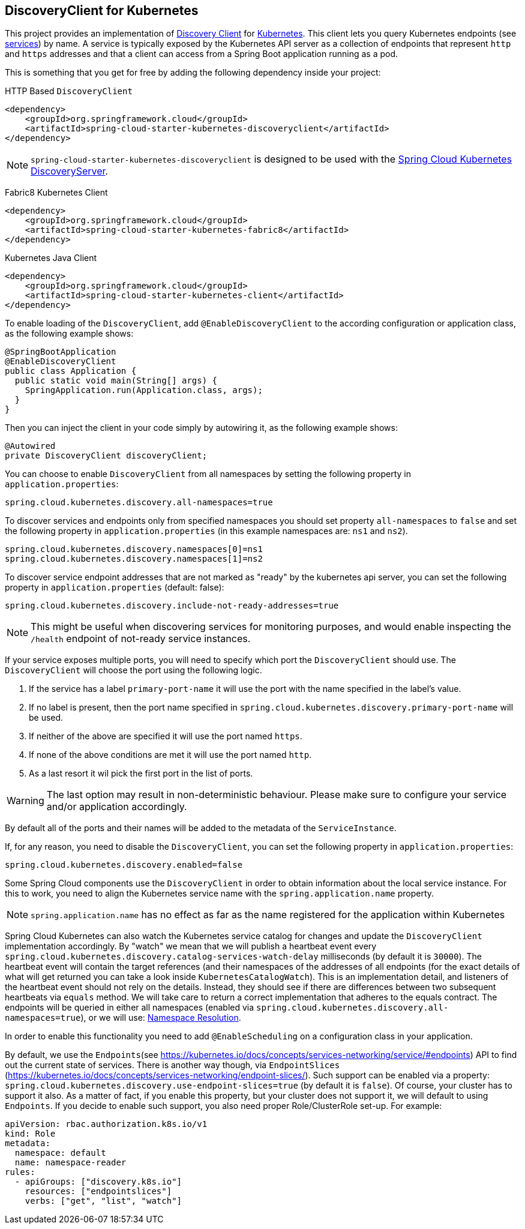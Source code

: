 == DiscoveryClient for Kubernetes

This project provides an implementation of https://github.com/spring-cloud/spring-cloud-commons/blob/master/spring-cloud-commons/src/main/java/org/springframework/cloud/client/discovery/DiscoveryClient.java[Discovery Client]
for https://kubernetes.io[Kubernetes].
This client lets you query Kubernetes endpoints (see https://kubernetes.io/docs/user-guide/services/[services]) by name.
A service is typically exposed by the Kubernetes API server as a collection of endpoints that represent `http` and `https` addresses and that a client can
access from a Spring Boot application running as a pod.

This is something that you get for free by adding the following dependency inside your project:

====
HTTP Based `DiscoveryClient`
[source,xml]
----
<dependency>
    <groupId>org.springframework.cloud</groupId>
    <artifactId>spring-cloud-starter-kubernetes-discoveryclient</artifactId>
</dependency>
----
====

NOTE: `spring-cloud-starter-kubernetes-discoveryclient` is designed to be used with the
<<spring-cloud-kubernetes-discoveryserver, Spring Cloud Kubernetes DiscoveryServer>>.

====
Fabric8 Kubernetes Client
[source,xml]
----
<dependency>
    <groupId>org.springframework.cloud</groupId>
    <artifactId>spring-cloud-starter-kubernetes-fabric8</artifactId>
</dependency>
----
====

====
Kubernetes Java Client
[source,xml]
----
<dependency>
    <groupId>org.springframework.cloud</groupId>
    <artifactId>spring-cloud-starter-kubernetes-client</artifactId>
</dependency>
----
====

To enable loading of the `DiscoveryClient`, add `@EnableDiscoveryClient` to the according configuration or application class, as the following example shows:

====
[source,java]
----
@SpringBootApplication
@EnableDiscoveryClient
public class Application {
  public static void main(String[] args) {
    SpringApplication.run(Application.class, args);
  }
}
----
====

Then you can inject the client in your code simply by autowiring it, as the following example shows:

====
[source,java]
----
@Autowired
private DiscoveryClient discoveryClient;
----
====

You can choose to enable `DiscoveryClient` from all namespaces by setting the following property in `application.properties`:

====
[source]
----
spring.cloud.kubernetes.discovery.all-namespaces=true
----
====

To discover services and endpoints only from specified namespaces you should set property `all-namespaces` to `false` and set the following property in `application.properties` (in this example namespaces are: `ns1` and `ns2`).

====
[source]
----
spring.cloud.kubernetes.discovery.namespaces[0]=ns1
spring.cloud.kubernetes.discovery.namespaces[1]=ns2
----
====

To discover service endpoint addresses that are not marked as "ready" by the kubernetes api server, you can set the following property in `application.properties` (default: false):

====
[source]
----
spring.cloud.kubernetes.discovery.include-not-ready-addresses=true
----
NOTE: This might be useful when discovering services for monitoring purposes, and would enable inspecting the `/health` endpoint of not-ready service instances.
====

If your service exposes multiple ports, you will need to specify which port the `DiscoveryClient` should use.
The `DiscoveryClient` will choose the port using the following logic.

1. If the service has a label `primary-port-name` it will use the port with the name specified in the label's value.
2. If no label is present, then the port name specified in `spring.cloud.kubernetes.discovery.primary-port-name` will be used.
3. If neither of the above are specified it will use the port named `https`.
4. If none of the above conditions are met it will use the port named `http`.
5. As a last resort it wil pick the first port in the list of ports.

WARNING:  The last option may result in non-deterministic behaviour.
Please make sure to configure your service and/or application accordingly.

By default all of the ports and their names will be added to the metadata of the `ServiceInstance`.

If, for any reason, you need to disable the `DiscoveryClient`, you can set the following property in `application.properties`:

====
[source]
----
spring.cloud.kubernetes.discovery.enabled=false
----
====

Some Spring Cloud components use the `DiscoveryClient` in order to obtain information about the local service instance. For
this to work, you need to align the Kubernetes service name with the `spring.application.name` property.

NOTE:  `spring.application.name` has no effect as far as the name registered for the application within Kubernetes

Spring Cloud Kubernetes can also watch the Kubernetes service catalog for changes and update the
`DiscoveryClient` implementation accordingly. By "watch" we mean that we will publish a heartbeat event every `spring.cloud.kubernetes.discovery.catalog-services-watch-delay`
milliseconds (by default it is `30000`). The heartbeat event will contain the target references (and their namespaces of the addresses of all endpoints
(for the exact details of what will get returned you can take a look inside `KubernetesCatalogWatch`). This is an implementation detail, and listeners of the heartbeat event
should not rely on the details. Instead, they should see if there are differences between two subsequent heartbeats via `equals` method. We will take care to return a correct implementation that adheres to the equals contract.
The endpoints will be queried in either all namespaces (enabled via `spring.cloud.kubernetes.discovery.all-namespaces=true`), or
we will use: xref:property-source-config.adoc#namespace-resolution[Namespace Resolution].

In order to enable this functionality you need to add
`@EnableScheduling` on a configuration class in your application.

By default, we use the `Endpoints`(see https://kubernetes.io/docs/concepts/services-networking/service/#endpoints) API to find out the current state of services. There is another way though, via `EndpointSlices` (https://kubernetes.io/docs/concepts/services-networking/endpoint-slices/). Such support can be enabled via a property: `spring.cloud.kubernetes.discovery.use-endpoint-slices=true` (by default it is `false`). Of course, your cluster has to support it also. As a matter of fact, if you enable this property, but your cluster does not support it, we will default to using `Endpoints`. If you decide to enable such support, you also need proper Role/ClusterRole set-up. For example:

```
apiVersion: rbac.authorization.k8s.io/v1
kind: Role
metadata:
  namespace: default
  name: namespace-reader
rules:
  - apiGroups: ["discovery.k8s.io"]
    resources: ["endpointslices"]
    verbs: ["get", "list", "watch"]
```
